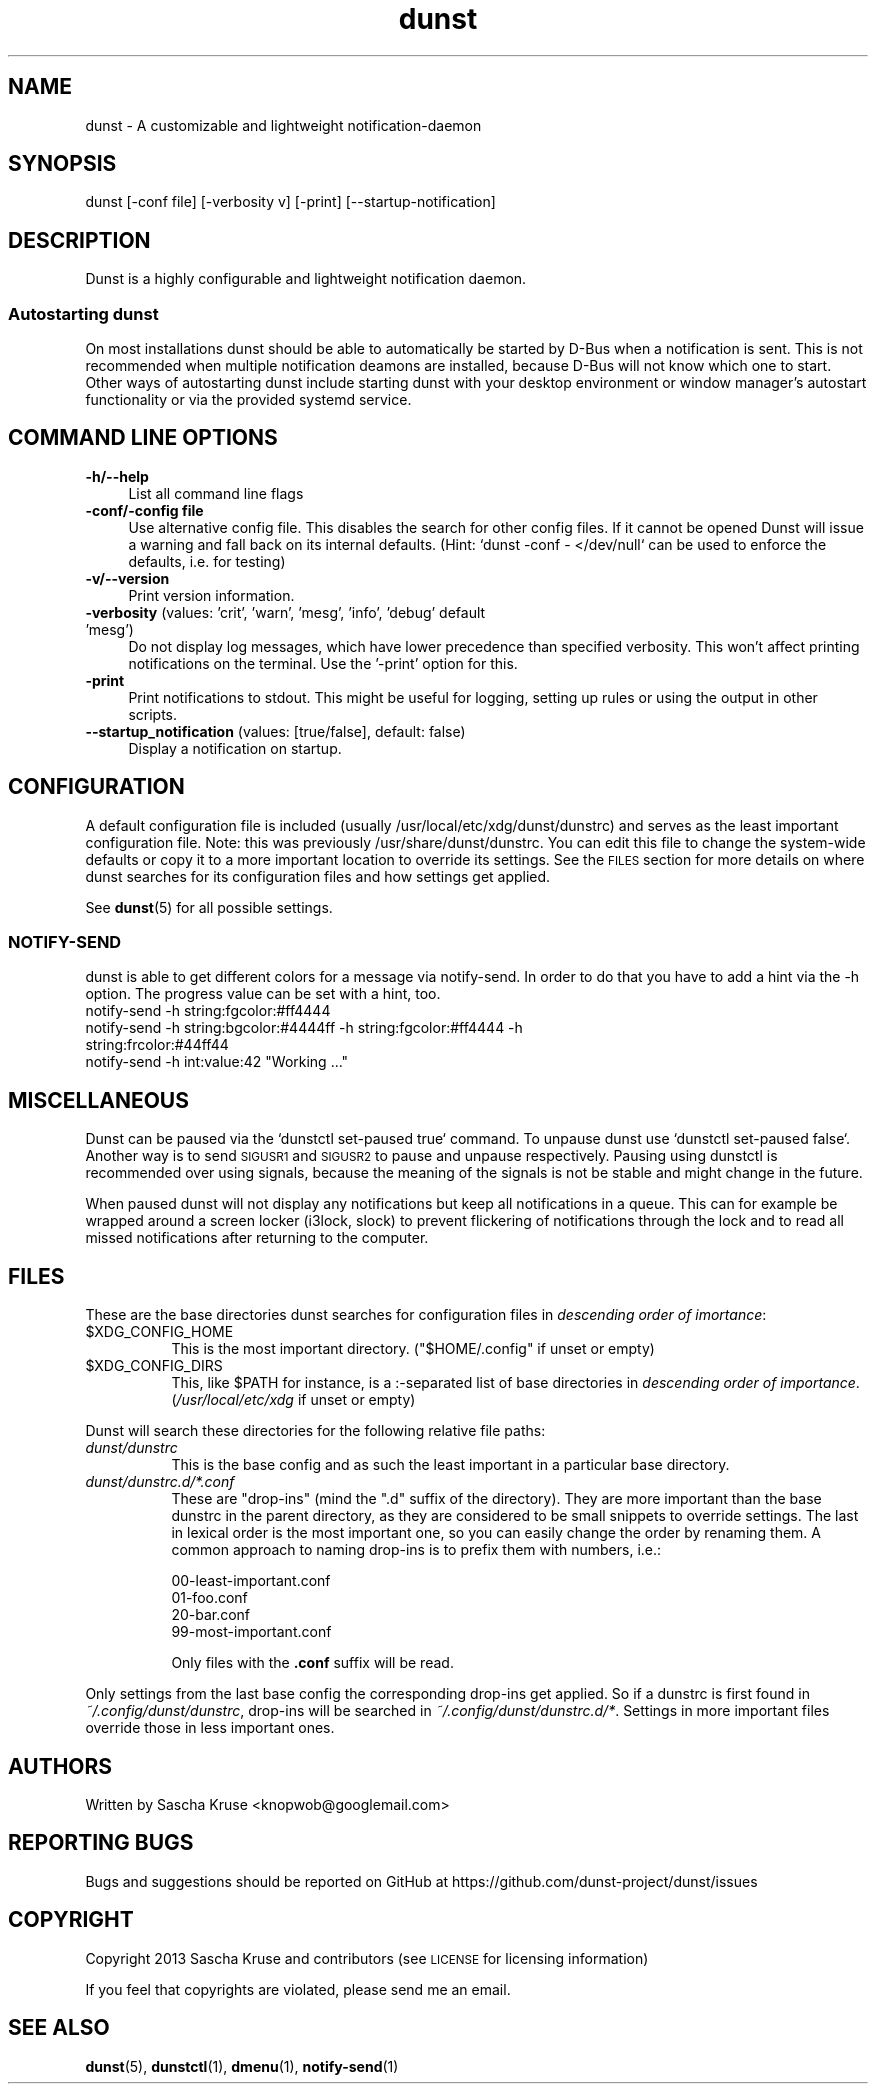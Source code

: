 .\" Automatically generated by Pod::Man 4.14 (Pod::Simple 3.43)
.\"
.\" Standard preamble:
.\" ========================================================================
.de Sp \" Vertical space (when we can't use .PP)
.if t .sp .5v
.if n .sp
..
.de Vb \" Begin verbatim text
.ft CW
.nf
.ne \\$1
..
.de Ve \" End verbatim text
.ft R
.fi
..
.\" Set up some character translations and predefined strings.  \*(-- will
.\" give an unbreakable dash, \*(PI will give pi, \*(L" will give a left
.\" double quote, and \*(R" will give a right double quote.  \*(C+ will
.\" give a nicer C++.  Capital omega is used to do unbreakable dashes and
.\" therefore won't be available.  \*(C` and \*(C' expand to `' in nroff,
.\" nothing in troff, for use with C<>.
.tr \(*W-
.ds C+ C\v'-.1v'\h'-1p'\s-2+\h'-1p'+\s0\v'.1v'\h'-1p'
.ie n \{\
.    ds -- \(*W-
.    ds PI pi
.    if (\n(.H=4u)&(1m=24u) .ds -- \(*W\h'-12u'\(*W\h'-12u'-\" diablo 10 pitch
.    if (\n(.H=4u)&(1m=20u) .ds -- \(*W\h'-12u'\(*W\h'-8u'-\"  diablo 12 pitch
.    ds L" ""
.    ds R" ""
.    ds C` ""
.    ds C' ""
'br\}
.el\{\
.    ds -- \|\(em\|
.    ds PI \(*p
.    ds L" ``
.    ds R" ''
.    ds C`
.    ds C'
'br\}
.\"
.\" Escape single quotes in literal strings from groff's Unicode transform.
.ie \n(.g .ds Aq \(aq
.el       .ds Aq '
.\"
.\" If the F register is >0, we'll generate index entries on stderr for
.\" titles (.TH), headers (.SH), subsections (.SS), items (.Ip), and index
.\" entries marked with X<> in POD.  Of course, you'll have to process the
.\" output yourself in some meaningful fashion.
.\"
.\" Avoid warning from groff about undefined register 'F'.
.de IX
..
.nr rF 0
.if \n(.g .if rF .nr rF 1
.if (\n(rF:(\n(.g==0)) \{\
.    if \nF \{\
.        de IX
.        tm Index:\\$1\t\\n%\t"\\$2"
..
.        if !\nF==2 \{\
.            nr % 0
.            nr F 2
.        \}
.    \}
.\}
.rr rF
.\"
.\" Accent mark definitions (@(#)ms.acc 1.5 88/02/08 SMI; from UCB 4.2).
.\" Fear.  Run.  Save yourself.  No user-serviceable parts.
.    \" fudge factors for nroff and troff
.if n \{\
.    ds #H 0
.    ds #V .8m
.    ds #F .3m
.    ds #[ \f1
.    ds #] \fP
.\}
.if t \{\
.    ds #H ((1u-(\\\\n(.fu%2u))*.13m)
.    ds #V .6m
.    ds #F 0
.    ds #[ \&
.    ds #] \&
.\}
.    \" simple accents for nroff and troff
.if n \{\
.    ds ' \&
.    ds ` \&
.    ds ^ \&
.    ds , \&
.    ds ~ ~
.    ds /
.\}
.if t \{\
.    ds ' \\k:\h'-(\\n(.wu*8/10-\*(#H)'\'\h"|\\n:u"
.    ds ` \\k:\h'-(\\n(.wu*8/10-\*(#H)'\`\h'|\\n:u'
.    ds ^ \\k:\h'-(\\n(.wu*10/11-\*(#H)'^\h'|\\n:u'
.    ds , \\k:\h'-(\\n(.wu*8/10)',\h'|\\n:u'
.    ds ~ \\k:\h'-(\\n(.wu-\*(#H-.1m)'~\h'|\\n:u'
.    ds / \\k:\h'-(\\n(.wu*8/10-\*(#H)'\z\(sl\h'|\\n:u'
.\}
.    \" troff and (daisy-wheel) nroff accents
.ds : \\k:\h'-(\\n(.wu*8/10-\*(#H+.1m+\*(#F)'\v'-\*(#V'\z.\h'.2m+\*(#F'.\h'|\\n:u'\v'\*(#V'
.ds 8 \h'\*(#H'\(*b\h'-\*(#H'
.ds o \\k:\h'-(\\n(.wu+\w'\(de'u-\*(#H)/2u'\v'-.3n'\*(#[\z\(de\v'.3n'\h'|\\n:u'\*(#]
.ds d- \h'\*(#H'\(pd\h'-\w'~'u'\v'-.25m'\f2\(hy\fP\v'.25m'\h'-\*(#H'
.ds D- D\\k:\h'-\w'D'u'\v'-.11m'\z\(hy\v'.11m'\h'|\\n:u'
.ds th \*(#[\v'.3m'\s+1I\s-1\v'-.3m'\h'-(\w'I'u*2/3)'\s-1o\s+1\*(#]
.ds Th \*(#[\s+2I\s-2\h'-\w'I'u*3/5'\v'-.3m'o\v'.3m'\*(#]
.ds ae a\h'-(\w'a'u*4/10)'e
.ds Ae A\h'-(\w'A'u*4/10)'E
.    \" corrections for vroff
.if v .ds ~ \\k:\h'-(\\n(.wu*9/10-\*(#H)'\s-2\u~\d\s+2\h'|\\n:u'
.if v .ds ^ \\k:\h'-(\\n(.wu*10/11-\*(#H)'\v'-.4m'^\v'.4m'\h'|\\n:u'
.    \" for low resolution devices (crt and lpr)
.if \n(.H>23 .if \n(.V>19 \
\{\
.    ds : e
.    ds 8 ss
.    ds o a
.    ds d- d\h'-1'\(ga
.    ds D- D\h'-1'\(hy
.    ds th \o'bp'
.    ds Th \o'LP'
.    ds ae ae
.    ds Ae AE
.\}
.rm #[ #] #H #V #F C
.\" ========================================================================
.\"
.IX Title "dunst 1"
.TH dunst 1 "2022-09-14" "1.9.0-non-git" "Dunst Reference"
.\" For nroff, turn off justification.  Always turn off hyphenation; it makes
.\" way too many mistakes in technical documents.
.if n .ad l
.nh
.SH "NAME"
dunst \- A customizable and lightweight notification\-daemon
.SH "SYNOPSIS"
.IX Header "SYNOPSIS"
dunst [\-conf file] [\-verbosity v] [\-print] [\-\-startup\-notification]
.SH "DESCRIPTION"
.IX Header "DESCRIPTION"
Dunst is a highly configurable and lightweight notification daemon.
.SS "Autostarting dunst"
.IX Subsection "Autostarting dunst"
On most installations dunst should be able to automatically be started by D\-Bus
when a notification is sent. This is not recommended when multiple notification
deamons are installed, because D\-Bus will not know which one to start.
Other ways of autostarting dunst include starting dunst with your desktop
environment or window manager's autostart functionality or via the provided
systemd service.
.SH "COMMAND LINE OPTIONS"
.IX Header "COMMAND LINE OPTIONS"
.IP "\fB\-h/\-\-help\fR" 4
.IX Item "-h/--help"
List all command line flags
.IP "\fB\-conf/\-config file\fR" 4
.IX Item "-conf/-config file"
Use alternative config file.
This disables the search for other config files.
If it cannot be opened Dunst will issue a warning and fall back on its internal
defaults.
(Hint: `dunst \-conf \- </dev/null` can be used to enforce the defaults, i.e. for
testing)
.IP "\fB\-v/\-\-version\fR" 4
.IX Item "-v/--version"
Print version information.
.IP "\fB\-verbosity\fR (values: 'crit', 'warn', 'mesg', 'info', 'debug' default 'mesg')" 4
.IX Item "-verbosity (values: 'crit', 'warn', 'mesg', 'info', 'debug' default 'mesg')"
Do not display log messages, which have lower precedence than specified
verbosity. This won't affect printing notifications on the terminal. Use
the '\-print' option for this.
.IP "\fB\-print\fR" 4
.IX Item "-print"
Print notifications to stdout. This might be useful for logging, setting up
rules or using the output in other scripts.
.IP "\fB\-\-startup_notification\fR (values: [true/false], default: false)" 4
.IX Item "--startup_notification (values: [true/false], default: false)"
Display a notification on startup.
.SH "CONFIGURATION"
.IX Header "CONFIGURATION"
A default configuration file is included (usually /usr/local/etc/xdg/dunst/dunstrc)
and serves as the least important configuration file. Note: this was previously
/usr/share/dunst/dunstrc. You can edit this file to change the system-wide
defaults or copy it to a more important location to override its settings. See
the \s-1FILES\s0 section for more details on where dunst searches for its
configuration files and how settings get applied.
.PP
See \fBdunst\fR\|(5) for all possible settings.
.SS "NOTIFY-SEND"
.IX Subsection "NOTIFY-SEND"
dunst is able to get different colors for a message via notify-send.
In order to do that you have to add a hint via the \-h option.
The progress value can be set with a hint, too.
.IP "notify-send \-h string:fgcolor:#ff4444" 4
.IX Item "notify-send -h string:fgcolor:#ff4444"
.PD 0
.IP "notify-send \-h string:bgcolor:#4444ff \-h string:fgcolor:#ff4444 \-h string:frcolor:#44ff44" 4
.IX Item "notify-send -h string:bgcolor:#4444ff -h string:fgcolor:#ff4444 -h string:frcolor:#44ff44"
.ie n .IP "notify-send \-h int:value:42 ""Working ...""" 4
.el .IP "notify-send \-h int:value:42 ``Working ...''" 4
.IX Item "notify-send -h int:value:42 Working ..."
.PD
.SH "MISCELLANEOUS"
.IX Header "MISCELLANEOUS"
Dunst can be paused via the `dunstctl set-paused true` command. To unpause dunst use
`dunstctl set-paused false`.
Another way is to send \s-1SIGUSR1\s0 and \s-1SIGUSR2\s0 to pause and unpause
respectively. Pausing using dunstctl is recommended over using signals, because
the meaning of the signals is not be stable and might change in the future.
.PP
When paused dunst will not display any notifications but keep all notifications
in a queue.  This can for example be wrapped around a screen locker (i3lock,
slock) to prevent flickering of notifications through the lock and to read all
missed notifications after returning to the computer.
.SH "FILES"
.IX Header "FILES"
These are the base directories dunst searches for configuration files in
\&\fIdescending order of imortance\fR:
.ie n .IP "$XDG_CONFIG_HOME" 8
.el .IP "\f(CW$XDG_CONFIG_HOME\fR" 8
.IX Item "$XDG_CONFIG_HOME"
This is the most important directory. (\f(CW\*(C`$HOME/.config\*(C'\fR if unset or empty)
.ie n .IP "$XDG_CONFIG_DIRS" 8
.el .IP "\f(CW$XDG_CONFIG_DIRS\fR" 8
.IX Item "$XDG_CONFIG_DIRS"
This, like \f(CW$PATH\fR for instance, is a :\-separated list of base directories
in \fIdescending order of importance\fR.
(\fI/usr/local/etc/xdg\fR if unset or empty)
.PP
Dunst will search these directories for the following relative file paths:
.IP "\fIdunst/dunstrc\fR" 8
.IX Item "dunst/dunstrc"
This is the base config and as such the least important in a particular base
directory.
.IP "\fIdunst/dunstrc.d/*.conf\fR" 8
.IX Item "dunst/dunstrc.d/*.conf"
These are \*(L"drop-ins\*(R" (mind the \*(L".d\*(R" suffix of the directory).
They are more important than the base dunstrc in the parent directory, as they
are considered to be small snippets to override settings.
The last in lexical order is the most important one, so you can easily change
the order by renaming them.
A common approach to naming drop-ins is to prefix them with numbers, i.e.:
.Sp
.Vb 4
\&    00\-least\-important.conf
\&    01\-foo.conf
\&    20\-bar.conf
\&    99\-most\-important.conf
.Ve
.Sp
Only files with the \fB.conf\fR suffix will be read.
.PP
Only settings from the last base config the corresponding drop-ins get applied.
So if a dunstrc is first found in \fI~/.config/dunst/dunstrc\fR, drop-ins will be
searched in \fI~/.config/dunst/dunstrc.d/*\fR. Settings in more important files
override those in less important ones.
.SH "AUTHORS"
.IX Header "AUTHORS"
Written by Sascha Kruse <knopwob@googlemail.com>
.SH "REPORTING BUGS"
.IX Header "REPORTING BUGS"
Bugs and suggestions should be reported on GitHub at https://github.com/dunst\-project/dunst/issues
.SH "COPYRIGHT"
.IX Header "COPYRIGHT"
Copyright 2013 Sascha Kruse and contributors (see \s-1LICENSE\s0 for licensing information)
.PP
If you feel that copyrights are violated, please send me an email.
.SH "SEE ALSO"
.IX Header "SEE ALSO"
\&\fBdunst\fR\|(5), \fBdunstctl\fR\|(1), \fBdmenu\fR\|(1), \fBnotify\-send\fR\|(1)
